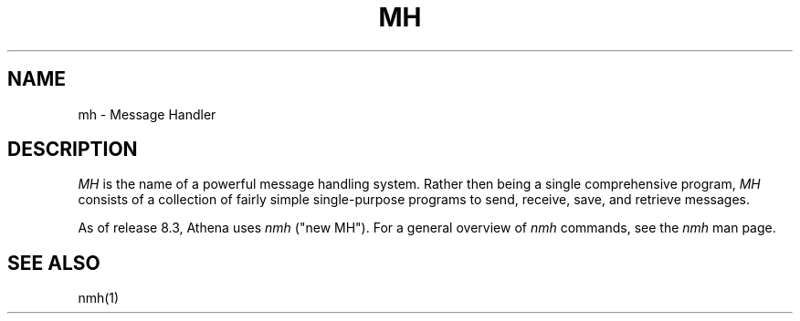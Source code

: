 .TH MH 1
.SH NAME
mh \- Message Handler
.SH DESCRIPTION
\fIMH\fR is the name of a powerful message handling system.
Rather then being a single comprehensive program,
\fIMH\fR consists of a collection of fairly simple 
single-purpose programs to send, receive, save, 
and retrieve messages.

As of release 8.3, Athena uses \fInmh\fR ("new MH"). For a general
overview of \fInmh\fR commands, see the \fInmh\fR man page.
.SH "SEE ALSO"
nmh(1)
